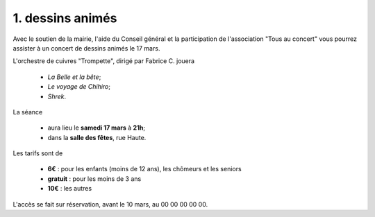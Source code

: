 ================================
1. dessins animés
================================

Avec le soutien de la mairie, l'aide du Conseil général et la participation de l'association
"Tous au concert" vous pourrez assister à un concert de dessins animés le 17 mars.

L'orchestre de cuivres "Trompette", dirigé par Fabrice C. jouera

	- *La Belle et la bête*;
	- *Le voyage de Chihiro*;
	- *Shrek*.

La séance

	- aura lieu le **samedi 17 mars** à **21h**;
	- dans la **salle des fêtes**, rue Haute.

Les tarifs sont de

	- **6€** : pour les enfants (moins de 12 ans), les chômeurs et les seniors
	- **gratuit** : pour les moins de 3 ans
	- **10€** : les autres

L'accès se fait sur réservation, avant le 10 mars, au 00 00 00 00 00.

